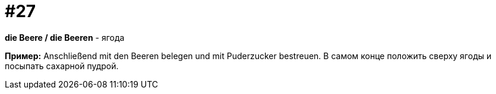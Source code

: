 [#16_027]
= #27

*die Beere / die Beeren* - ягода

*Пример:*
Anschließend mit den Beeren belegen und mit Puderzucker bestreuen. 
В самом конце положить сверху ягоды и посыпать сахарной пудрой.